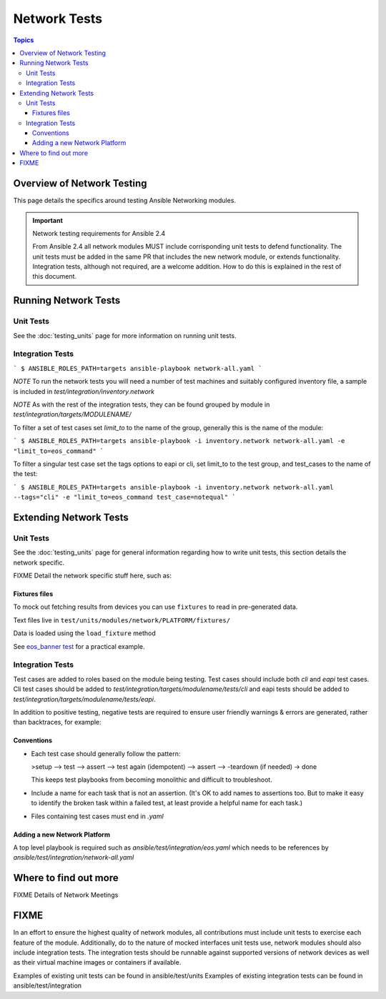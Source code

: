 *************
Network Tests
*************

.. contents:: Topics



Overview of Network Testing
===========================

This page details the specifics around testing Ansible Networking modules.


.. important:: Network testing requirements for Ansible 2.4

   From Ansible 2.4 all network modules MUST include corrisponding unit tests to defend functionality.
   The unit tests must be added in the same PR that includes the new network module, or extends functionality.
   Integration tests, although not required, are a welcome addition.
   How to do this is explained in the rest of this document.



Running Network Tests
=====================

Unit Tests
----------



See the :doc:`testing_units` page for more information on running unit tests.


Integration Tests
-----------------


```
$ ANSIBLE_ROLES_PATH=targets ansible-playbook network-all.yaml
```

*NOTE* To run the network tests you will need a number of test machines and suitably configured inventory file, a sample is included in `test/integration/inventory.network`

*NOTE* As with the rest of the integration tests, they can be found grouped by module in `test/integration/targets/MODULENAME/`

To filter a set of test cases set `limit_to` to the name of the group, generally this is the name of the module:

```
$ ANSIBLE_ROLES_PATH=targets ansible-playbook -i inventory.network network-all.yaml -e "limit_to=eos_command"
```

To filter a singular test case set the tags options to eapi or cli, set limit_to to the test group,
and test_cases to the name of the test:

```
$ ANSIBLE_ROLES_PATH=targets ansible-playbook -i inventory.network network-all.yaml --tags="cli" -e "limit_to=eos_command test_case=notequal"
```

Extending Network Tests
=======================

Unit Tests
----------

See the :doc:`testing_units` page for general information regarding how to write unit tests, this section details the network specific.

FIXME Detail the network specific stuff here, such as:

Fixtures files
``````````````

To mock out fetching results from devices you can use ``fixtures`` to read in pre-generated data.

Text files live in ``test/units/modules/network/PLATFORM/fixtures/``

Data is loaded using the ``load_fixture`` method

See  `eos_banner test <https://github.com/ansible/ansible/blob/devel/test/units/modules/network/eos/test_eos_banner.py>`_ for a practical example.



Integration Tests
------------------
Test cases are added to roles based on the module being testing. Test cases
should include both `cli` and `eapi` test cases. Cli test cases should be
added to `test/integration/targets/modulename/tests/cli` and eapi tests should be added to
`test/integration/targets/modulename/tests/eapi`.

In addition to positive testing, negative tests are required to ensure user friendly warnings & errors are generated, rather than backtraces, for example:

.. code-block: yaml

   - name: test invalid subset (foobar)
     eos_facts:
       provider: "{{ cli }}"
       gather_subset:
         - "foobar"
     register: result
     ignore_errors: true

   - assert:
       that:
         # Failures shouldn't return changes
         - "result.changed == false"
         # It's a failure
         - "result.failed == true"
         # Sensible Failure message
         - "'Subset must be one of' in result.msg"


Conventions
```````````

- Each test case should generally follow the pattern:

  >setup —> test —> assert —> test again (idempotent) —> assert —> -teardown (if needed) -> done

  This keeps test playbooks from becoming monolithic and difficult to
  troubleshoot.

- Include a name for each task that is not an assertion. (It's OK to add names
  to assertions too. But to make it easy to identify the broken task within a failed
  test, at least provide a helpful name for each task.)

- Files containing test cases must end in `.yaml`


Adding a new Network Platform
`````````````````````````````

A top level playbook is required such as `ansible/test/integration/eos.yaml` which needs to be references by `ansible/test/integration/network-all.yaml`

Where to find out more
======================

FIXME Details of Network Meetings

FIXME
=====
In an effort to ensure the highest quality of network modules, all contributions must include unit tests to exercise each feature of the module. Additionally, do to the nature of mocked interfaces unit tests use, network modules should also include integration tests. The integration tests should be runnable against supported versions of network devices as well as their virtual machine images or containers if available.

Examples of existing unit tests can be found in ansible/test/units
Examples of existing integration tests can be found in ansible/test/integration
